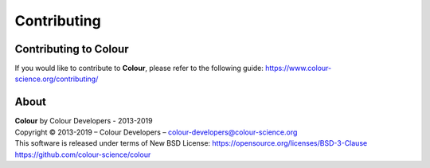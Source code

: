 Contributing
============

Contributing to Colour
----------------------

If you would like to contribute to **Colour**, please refer to the following guide: https://www.colour-science.org/contributing/

About
-----

| **Colour** by Colour Developers - 2013-2019
| Copyright © 2013-2019 – Colour Developers – `colour-developers@colour-science.org <colour-developers@colour-science.org>`__
| This software is released under terms of New BSD License: https://opensource.org/licenses/BSD-3-Clause
| `https://github.com/colour-science/colour <https://github.com/colour-science/colour>`__
